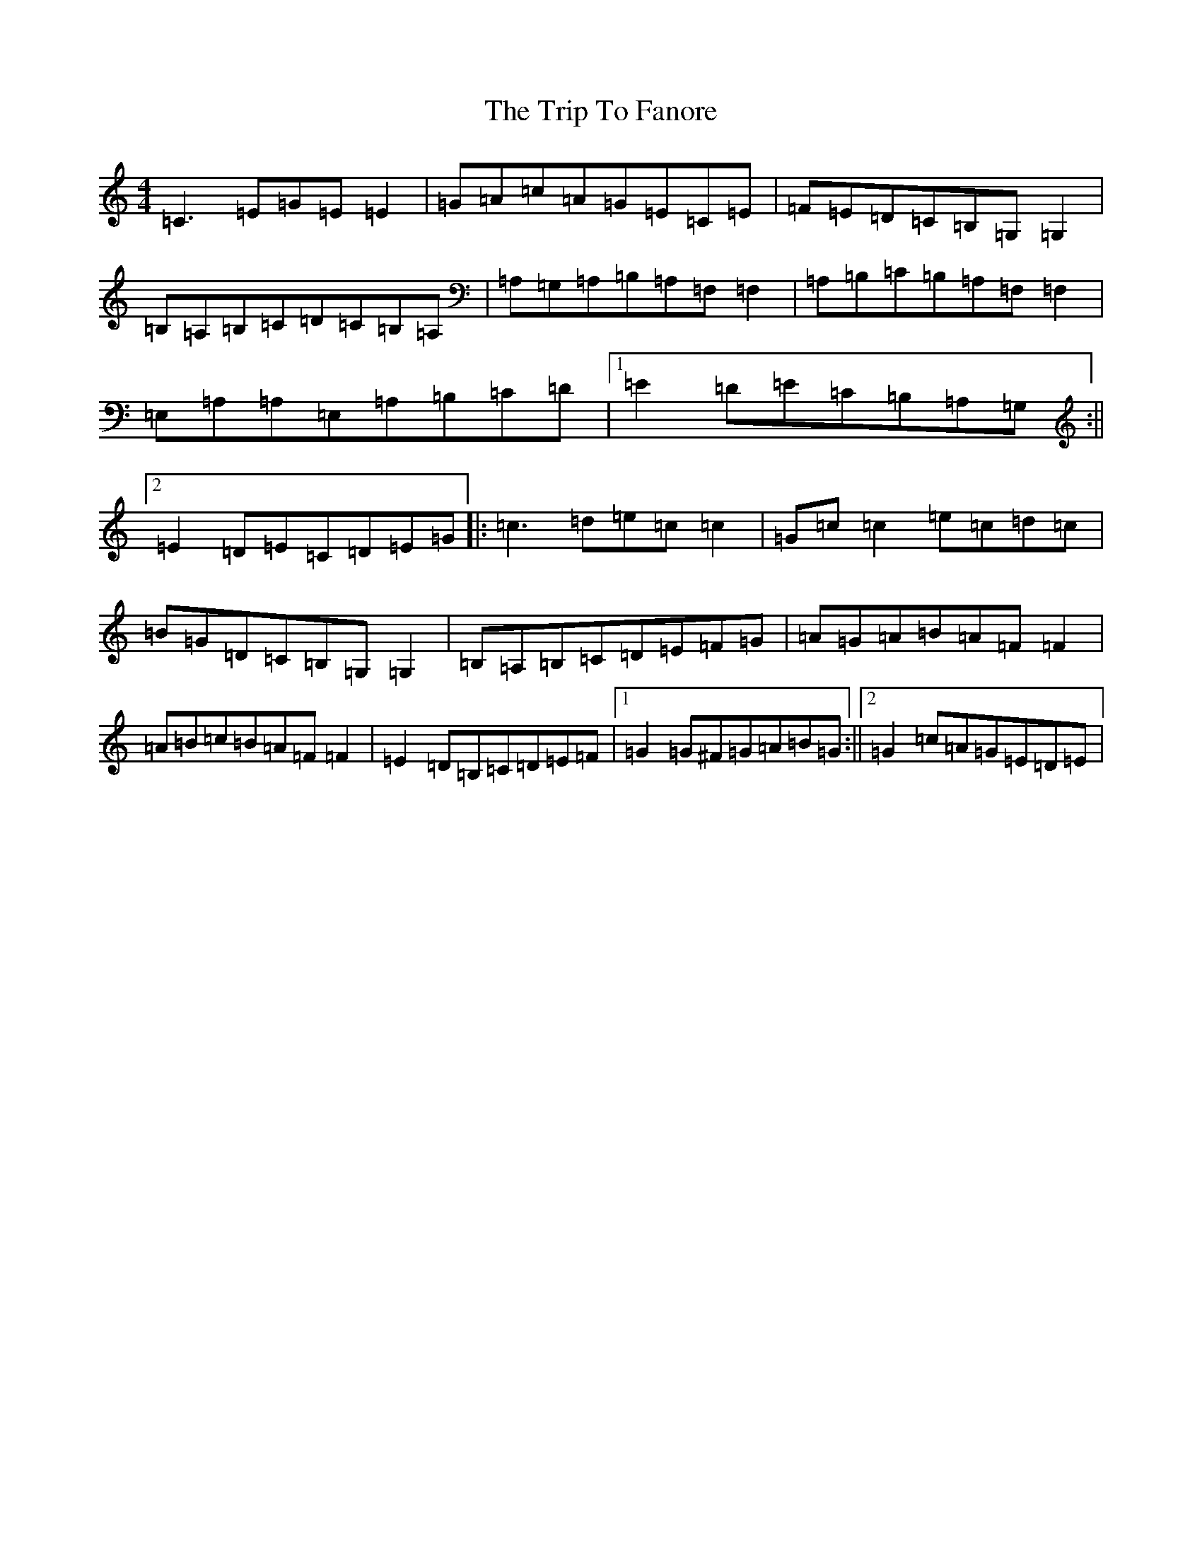 X: 15577
T: Trip To Fanore, The
S: https://thesession.org/tunes/6948#setting18536
R: reel
M:4/4
L:1/8
K: C Major
=C3=E=G=E=E2|=G=A=c=A=G=E=C=E|=F=E=D=C=B,=G,=G,2|=B,=A,=B,=C=D=C=B,=A,|=A,=G,=A,=B,=A,=F,=F,2|=A,=B,=C=B,=A,=F,=F,2|=E,=A,=A,=E,=A,=B,=C=D|1=E2=D=E=C=B,=A,=G,:||2=E2=D=E=C=D=E=G|:=c3=d=e=c=c2|=G=c=c2=e=c=d=c|=B=G=D=C=B,=G,=G,2|=B,=A,=B,=C=D=E=F=G|=A=G=A=B=A=F=F2|=A=B=c=B=A=F=F2|=E2=D=B,=C=D=E=F|1=G2=G^F=G=A=B=G:||2=G2=c=A=G=E=D=E|